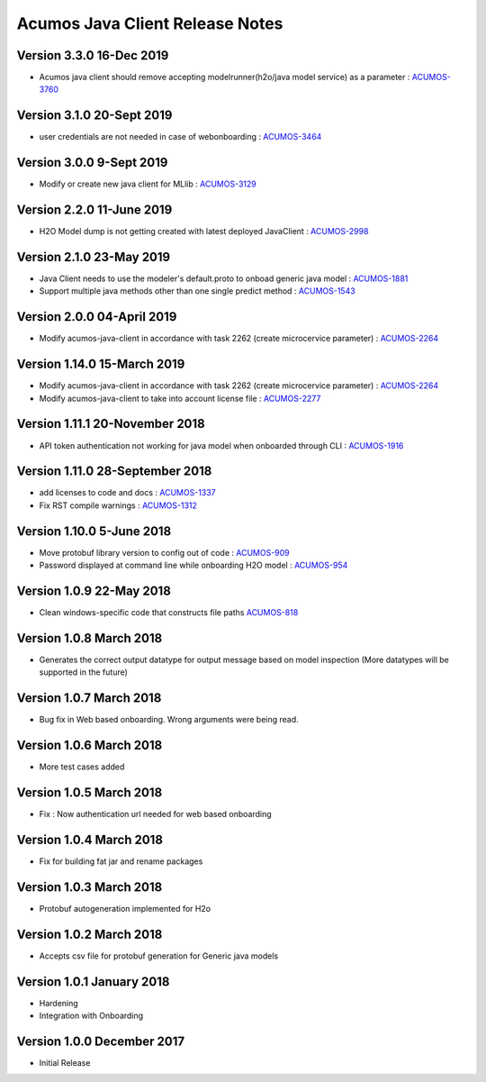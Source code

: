 .. ===============LICENSE_START=======================================================
.. Acumos CC-BY-4.0
.. ===================================================================================
.. Copyright (C) 2017-2018 AT&T Intellectual Property & Tech Mahindra. All rights reserved.
.. ===================================================================================
.. This Acumos documentation file is distributed by AT&T and Tech Mahindra
.. under the Creative Commons Attribution 4.0 International License (the "License");
.. you may not use this file except in compliance with the License.
.. You may obtain a copy of the License at
..
.. http://creativecommons.org/licenses/by/4.0
..
.. This file is distributed on an "AS IS" BASIS,
.. WITHOUT WARRANTIES OR CONDITIONS OF ANY KIND, either express or implied.
.. See the License for the specific language governing permissions and
.. limitations under the License.
.. ===============LICENSE_END=========================================================

================================
Acumos Java Client Release Notes
================================

Version 3.3.0 16-Dec 2019
-------------------------------
* Acumos java client should remove accepting modelrunner(h2o/java model service) as a parameter : `ACUMOS-3760 <https://jira.acumos.org/browse/ACUMOS-3760/>`_

Version 3.1.0 20-Sept 2019 
-------------------------------
* user credentials are not needed in case of webonboarding : `ACUMOS-3464 <https://jira.acumos.org/browse/ACUMOS-3464/>`_

Version 3.0.0 9-Sept 2019 
-------------------------------
* Modify or create new java client for MLlib : `ACUMOS-3129 <https://jira.acumos.org/browse/ACUMOS-3129/>`_

Version 2.2.0 11-June 2019
-------------------------------
* H2O Model dump is not getting created with latest deployed JavaClient : `ACUMOS-2998 <https://jira.acumos.org/browse/ACUMOS-2998/>`_

Version 2.1.0 23-May 2019
-------------------------------
* Java Client needs to use the modeler's default.proto to onboad generic java model : `ACUMOS-1881 <https://jira.acumos.org/browse/ACUMOS-1881/>`_
* Support multiple java methods other than one single predict method : `ACUMOS-1543 <https://jira.acumos.org/browse/ACUMOS-1543/>`_

Version 2.0.0 04-April 2019
-------------------------------
* Modify acumos-java-client in accordance with task 2262 (create microcervice parameter) : `ACUMOS-2264 <https://jira.acumos.org/browse/ACUMOS-2264/>`_

Version 1.14.0 15-March 2019
-------------------------------
* Modify acumos-java-client in accordance with task 2262 (create microcervice parameter) : `ACUMOS-2264 <https://jira.acumos.org/browse/ACUMOS-2264/>`_
* Modify acumos-java-client to take into account license file : `ACUMOS-2277 <https://jira.acumos.org/browse/ACUMOS-2277/>`_

Version 1.11.1 20-November 2018
-------------------------------
* API token authentication not working for java model when onboarded through CLI : `ACUMOS-1916 <https://jira.acumos.org/browse/ACUMOS-1916/>`_

Version 1.11.0 28-September 2018
--------------------------------
* add licenses to code and docs : `ACUMOS-1337 <https://jira.acumos.org/browse/ACUMOS-1337/>`_
* Fix RST compile warnings : `ACUMOS-1312 <https://jira.acumos.org/browse/ACUMOS-1312/>`_

Version 1.10.0 5-June 2018
--------------------------
* Move protobuf library version to config out of code : `ACUMOS-909 <https://jira.acumos.org/browse/ACUMOS-909/>`_
* Password displayed at command line while onboarding H2O model : `ACUMOS-954 <https://jira.acumos.org/browse/ACUMOS-954/>`_

Version 1.0.9 22-May 2018
-------------------------
* Clean windows-specific code that constructs file paths `ACUMOS-818 <https://jira.acumos.org/browse/ACUMOS-818/>`_

Version 1.0.8 March 2018
------------------------
* Generates the correct output datatype for output message based on model inspection (More datatypes will be supported in the future)

Version 1.0.7 March 2018
------------------------
*  Bug fix in Web based onboarding. Wrong arguments were being read.

Version 1.0.6 March 2018
------------------------
* More test cases added

Version 1.0.5 March 2018
------------------------
* Fix : Now authentication url needed for web based onboarding

Version 1.0.4 March 2018
------------------------
* Fix for building fat jar and rename packages

Version 1.0.3 March 2018
------------------------
* Protobuf autogeneration implemented for H2o

Version 1.0.2 March 2018
------------------------
* Accepts csv file for protobuf generation for Generic java models

Version 1.0.1 January 2018
--------------------------
* Hardening
* Integration with Onboarding

Version 1.0.0 December 2017
---------------------------
* Initial Release
